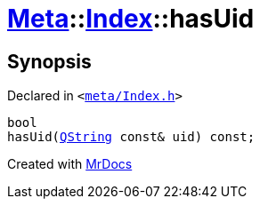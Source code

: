 [#Meta-Index-hasUid]
= xref:Meta.adoc[Meta]::xref:Meta/Index.adoc[Index]::hasUid
:relfileprefix: ../../
:mrdocs:


== Synopsis

Declared in `&lt;https://github.com/PrismLauncher/PrismLauncher/blob/develop/launcher/meta/Index.h#L47[meta&sol;Index&period;h]&gt;`

[source,cpp,subs="verbatim,replacements,macros,-callouts"]
----
bool
hasUid(xref:QString.adoc[QString] const& uid) const;
----



[.small]#Created with https://www.mrdocs.com[MrDocs]#
